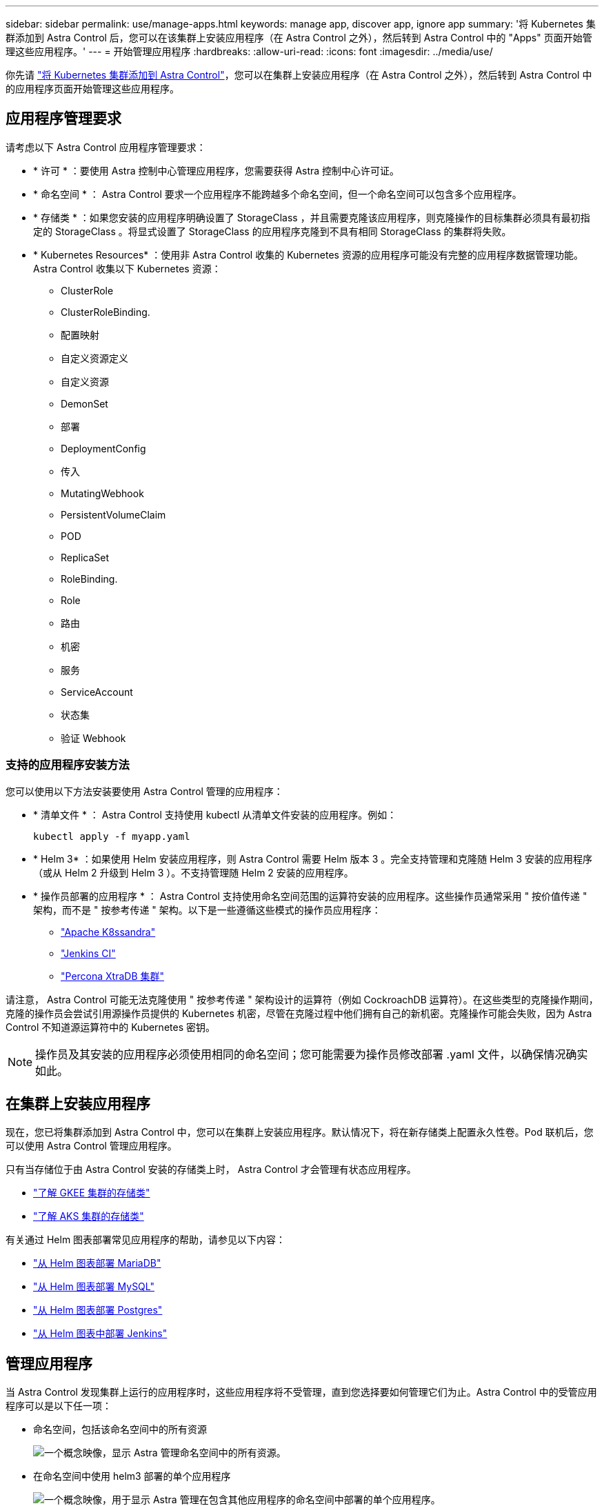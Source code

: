 ---
sidebar: sidebar 
permalink: use/manage-apps.html 
keywords: manage app, discover app, ignore app 
summary: '将 Kubernetes 集群添加到 Astra Control 后，您可以在该集群上安装应用程序（在 Astra Control 之外），然后转到 Astra Control 中的 "Apps" 页面开始管理这些应用程序。' 
---
= 开始管理应用程序
:hardbreaks:
:allow-uri-read: 
:icons: font
:imagesdir: ../media/use/


你先请 link:../get-started/add-first-cluster.html["将 Kubernetes 集群添加到 Astra Control"]，您可以在集群上安装应用程序（在 Astra Control 之外），然后转到 Astra Control 中的应用程序页面开始管理这些应用程序。



== 应用程序管理要求

请考虑以下 Astra Control 应用程序管理要求：

* * 许可 * ：要使用 Astra 控制中心管理应用程序，您需要获得 Astra 控制中心许可证。
* * 命名空间 * ： Astra Control 要求一个应用程序不能跨越多个命名空间，但一个命名空间可以包含多个应用程序。
* * 存储类 * ：如果您安装的应用程序明确设置了 StorageClass ，并且需要克隆该应用程序，则克隆操作的目标集群必须具有最初指定的 StorageClass 。将显式设置了 StorageClass 的应用程序克隆到不具有相同 StorageClass 的集群将失败。
* * Kubernetes Resources* ：使用非 Astra Control 收集的 Kubernetes 资源的应用程序可能没有完整的应用程序数据管理功能。Astra Control 收集以下 Kubernetes 资源：
+
** ClusterRole
** ClusterRoleBinding.
** 配置映射
** 自定义资源定义
** 自定义资源
** DemonSet
** 部署
** DeploymentConfig
** 传入
** MutatingWebhook
** PersistentVolumeClaim
** POD
** ReplicaSet
** RoleBinding.
** Role
** 路由
** 机密
** 服务
** ServiceAccount
** 状态集
** 验证 Webhook






=== 支持的应用程序安装方法

您可以使用以下方法安装要使用 Astra Control 管理的应用程序：

* * 清单文件 * ： Astra Control 支持使用 kubectl 从清单文件安装的应用程序。例如：
+
[listing]
----
kubectl apply -f myapp.yaml
----
* * Helm 3* ：如果使用 Helm 安装应用程序，则 Astra Control 需要 Helm 版本 3 。完全支持管理和克隆随 Helm 3 安装的应用程序（或从 Helm 2 升级到 Helm 3 ）。不支持管理随 Helm 2 安装的应用程序。
* * 操作员部署的应用程序 * ： Astra Control 支持使用命名空间范围的运算符安装的应用程序。这些操作员通常采用 " 按价值传递 " 架构，而不是 " 按参考传递 " 架构。以下是一些遵循这些模式的操作员应用程序：
+
** https://github.com/k8ssandra/cass-operator/tree/v1.7.1["Apache K8ssandra"^]
** https://github.com/jenkinsci/kubernetes-operator["Jenkins CI"^]
** https://github.com/percona/percona-xtradb-cluster-operator["Percona XtraDB 集群"^]




请注意， Astra Control 可能无法克隆使用 " 按参考传递 " 架构设计的运算符（例如 CockroachDB 运算符）。在这些类型的克隆操作期间，克隆的操作员会尝试引用源操作员提供的 Kubernetes 机密，尽管在克隆过程中他们拥有自己的新机密。克隆操作可能会失败，因为 Astra Control 不知道源运算符中的 Kubernetes 密钥。


NOTE: 操作员及其安装的应用程序必须使用相同的命名空间；您可能需要为操作员修改部署 .yaml 文件，以确保情况确实如此。



== 在集群上安装应用程序

现在，您已将集群添加到 Astra Control 中，您可以在集群上安装应用程序。默认情况下，将在新存储类上配置永久性卷。Pod 联机后，您可以使用 Astra Control 管理应用程序。

只有当存储位于由 Astra Control 安装的存储类上时， Astra Control 才会管理有状态应用程序。

* link:../learn/choose-class-and-size.html["了解 GKEE 集群的存储类"]
* link:../learn/azure-storage.html["了解 AKS 集群的存储类"]


有关通过 Helm 图表部署常见应用程序的帮助，请参见以下内容：

* link:../solutions/mariadb-deploy-from-helm-chart.html["从 Helm 图表部署 MariaDB"]
* link:../solutions/mysql-deploy-from-helm-chart.html["从 Helm 图表部署 MySQL"]
* link:../solutions/postgres-deploy-from-helm-chart.html["从 Helm 图表部署 Postgres"]
* link:../solutions/jenkins-deploy-from-helm-chart.html["从 Helm 图表中部署 Jenkins"]




== 管理应用程序

当 Astra Control 发现集群上运行的应用程序时，这些应用程序将不受管理，直到您选择要如何管理它们为止。Astra Control 中的受管应用程序可以是以下任一项：

* 命名空间，包括该命名空间中的所有资源
+
image:diagram-managed-app1.png["一个概念映像，显示 Astra 管理命名空间中的所有资源。"]

* 在命名空间中使用 helm3 部署的单个应用程序
+
image:diagram-managed-app2.png["一个概念映像，用于显示 Astra 管理在包含其他应用程序的命名空间中部署的单个应用程序。"]

* 命名空间中一组通过 Kubernetes 标签（在 Astra Control 中称为 _custom app_ ）标识的资源
+
image:diagram-managed-app3.png["一个概念映像，显示 Astra 根据 Kubernetes 标签管理自定义应用程序。"]



以下各节介绍如何使用这些选项管理应用程序。



=== 按命名空间管理应用程序

" 应用程序 " 页面的 * 已发现 * 部分显示命名空间以及这些命名空间中 Helm 安装的应用程序或自定义标记的应用程序。您可以选择单独管理每个应用程序，也可以选择在命名空间级别管理每个应用程序。这一切都可以细化到数据保护操作所需的粒度级别。

例如，您可能希望为 "Maria" 设置一个每周节奏的备份策略，但您可能需要比该策略更频繁地备份 "MariaDB" （位于同一命名空间中）。根据这些需求，您需要单独管理应用程序，而不是在一个命名空间下进行管理。

虽然 Astra Control 允许您单独管理层次结构的两个级别（命名空间和该命名空间中的应用程序），但最佳做法是选择一个或另一个。如果在命名空间和应用程序级别同时执行操作，则在 Astra Control 中执行的操作可能会失败。

.步骤
. 选择 * 应用程序 * ，然后选择 * 已发现 * 。
+
image:screenshot-app-discovery.gif["\"Apps\" 页面的屏幕截图，其中显示了 \"Discovered \" 选项卡。"]

. 查看已发现的命名空间列表并展开命名空间以查看应用程序和关联资源。
+
Astra Control 会在命名空间中显示 Helm 应用程序和自定义标记的应用程序。如果 Helm 标签可用，则会使用标记图标来指定这些标签。

+
以下是一个命名空间中包含两个应用程序的示例：

+
image:screenshot-group.gif["应用程序页面的屏幕截图，其中扩展了一个命名空间，以显示该命名空间中的两个应用程序。"]

. 确定是单独管理每个应用程序，还是在命名空间级别管理每个应用程序。
. 在层次结构中的所需级别，选择 * 操作 * 列中的下拉列表，然后选择 * 管理 * 。
+
image:screenshot-app-manage.gif["应用程序页面中展开的下拉列表的屏幕截图，您可以在其中选择管理或忽略命名空间或应用程序。"]

. 如果您不想管理某个应用程序，请选择所需应用程序的 * 操作 * 列中的下拉列表，然后选择 * 忽略 * 。
+
例如，如果您希望同时管理 "Jenkins " 命名空间下的所有应用程序，以便它们具有相同的快照和备份策略，则可以管理此命名空间并忽略此命名空间中的应用程序：

+
image:screenshot-app-manage-and-ignore.gif["应用程序页面中展开的下拉列表的屏幕截图，您可以在其中选择管理或忽略命名空间或应用程序。"]



您选择管理的应用程序现在可从 * 受管 * 选项卡访问。任何被忽略的应用程序都将移至 * 已忽略 * 选项卡。理想情况下， " 已发现 " 选项卡将显示零个应用程序，以便在安装新应用程序后更容易找到和管理这些应用程序。



=== 按 Kubernetes 标签管理应用程序

Astra Control 在应用程序页面顶部包含一个名为 * 定义自定义应用程序 * 的操作。您可以使用此操作管理使用 Kubernetes 标签标识的应用程序。 link:../learn/define-custom-app.html["了解有关通过 Kubernetes 标签定义应用程序的更多信息"]。

.步骤
. 选择 * 应用程序 > 定义自定义应用程序 * 。
. 在 * 定义自定义应用程序 * 对话框中，提供管理该应用程序所需的信息：
+
.. * 新建应用程序 * ：输入应用程序的显示名称。
.. * 集群 * ：选择应用程序所在的集群。
.. * 命名空间： * 选择应用程序的命名空间。
.. * 标签： * 输入标签或从以下资源中选择标签。
.. * 选定资源 * ：查看和管理要保护的选定 Kubernetes 资源（ Pod ，机密，永久性卷等）。
+
以下是一个示例：

+
image:screenshot-selected-resources.gif["您可以保护的资源的屏幕截图，例如配置映射和永久性卷声明。"]

+
*** 通过展开资源并选择标签数量来查看可用标签。
+
image:screenshot-view-labels.gif["一个屏幕截图，显示已展开的资源以及该资源的标签数量。"]

*** 选择一个标签。
+
image:screenshot-select-label.gif["屏幕截图显示了选择标签数量后可以从中选择的标签列表。"]

+
选择标签后，它将显示在 * 标签 * 字段中。Astra Control 还会更新 * 未选定资源 * 部分，以显示与选定标签不匹配的资源。



.. * 未选择资源 * ：验证您不想保护的应用程序资源。
+
image:screenshot-selected-label.gif["从 \" 资源 \" 窗格中选择标签后，屏幕截图将在 \" 标签 \" 字段中显示标签。"]



. 选择 * 定义自定义应用程序 * 。


使用 Astra Control 可以管理应用程序。现在，您可以在 * 受管 * 选项卡中找到它。



== 系统应用程序如何？

Astra Control 还会发现 Kubernetes 集群上运行的系统应用程序。您可以通过筛选应用程序列表来查看这些应用程序。

image:screenshot-system-apps.gif["屏幕截图显示了在应用程序屏幕中选择所有集群时可用的显示系统应用程序选项。"]

默认情况下，我们不会向您显示这些系统应用程序，因为您很少需要备份这些应用程序。
